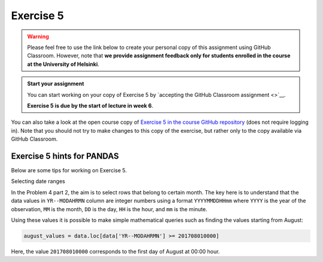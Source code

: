 Exercise 5
==========

.. warning::

    Please feel free to use the link below to create your personal copy of this assignment using GitHub Classroom.
    However, note that **we provide assignment feedback only for students enrolled in the course at the University of Helsinki**.

.. admonition:: Start your assignment

    You can start working on your copy of Exercise 5 by `accepting the GitHub Classroom assignment <>`__.

    **Exercise 5 is due by the start of lecture in week 6**.

You can also take a look at the open course copy of `Exercise 5 in the course GitHub repository <https://github.com/Geo-Python-2018/Exercise-5>`__ (does not require logging in).
Note that you should not try to make changes to this copy of the exercise, but rather only to the copy available via GitHub Classroom.


Exercise 5 hints for PANDAS
----------------------------

Below are some tips for working on Exercise 5.

Selecting date ranges


In the Problem 4 part 2, the aim is to select rows that belong to certain month. The key here is to understand that
the data values in ``YR--MODAHRMN`` column are integer numbers using a format ``YYYYMMDDHHmm`` where ``YYYY`` is the
year of the observation, ``MM`` is the month, ``DD`` is the day, ``HH`` is the hour, and ``mm`` is the minute.

Using these values it is possible to make simple mathematical queries such as finding the values starting from August:

.. code:: python

    august_values = data.loc[data['YR--MODAHRMN'] >= 201708010000]

Here, the value ``201708010000`` corresponds to the first day of August at 00:00 hour.